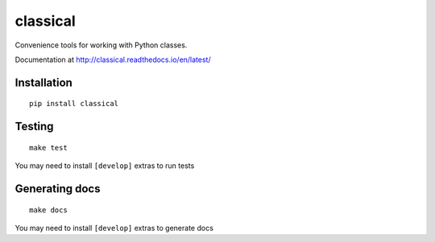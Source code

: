 =========
classical
=========

Convenience tools for working with Python classes.

Documentation at http://classical.readthedocs.io/en/latest/


Installation
~~~~~~~~~~~~

::

    pip install classical


Testing
~~~~~~~

::

    make test

You may need to install ``[develop]`` extras to run tests


Generating docs
~~~~~~~~~~~~~~~

::

    make docs

You may need to install ``[develop]`` extras to generate docs
